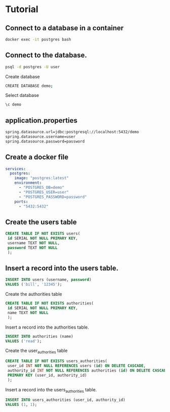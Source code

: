 * Tutorial

** Connect to a database in a container

#+begin_src sh
docker exec -it postgres bash
#+end_src

** Connect to the database.

#+begin_src sh
psql -d postgres -U user
#+end_src

Create database

#+begin_src sh
CREATE DATABASE demo;
#+end_src

Select database

#+begin_src sh
\c demo
#+end_src

** application.properties

#+begin_src sh
spring.datasource.url=jdbc:postgresql://localhost:5432/demo
spring.datasource.username=user
spring.datasource.password=password
#+end_src

** Create a docker file

#+begin_src yml
services:
  postgres:
    image: "postgres:latest"
    environment:
      - "POSTGRES_DB=demo"
      - "POSTGRES_USER=user"
      - "POSTGRES_PASSWORD=password"
    ports:
      - "5432:5432"
#+end_src

** Create the users table

#+begin_src sql
CREATE TABLE IF NOT EXISTS users(
 id SERIAL NOT NULL PRIMARY KEY,
 username TEXT NOT NULL,
 password TEXT NOT NULL
 );
#+end_src

** Insert a record into the users table.

#+begin_src sql
INSERT INTO users (username, password)
VALUES ('bill', '12345');
#+end_src

Create the authorities table

#+begin_src sql
CREATE TABLE IF NOT EXISTS authorities(
 id SERIAL NOT NULL PRIMARY KEY,
 name TEXT NOT NULL
 );
#+end_src

Insert a record into the authorities table.

#+begin_src sql
INSERT INTO authorities (name)
VALUES ('read');
#+end_src

Create the user_authorities table

#+begin_src sql
CREATE TABLE IF NOT EXISTS users_authorities(
 user_id INT NOT NULL REFERENCES users (id) ON DELETE CASCADE,
 authority_id INT NOT NULL REFERENCES authorities (id) ON DELETE CASCADE,
 PRIMARY KEY (user_id, authority_id)
 );
#+end_src

Insert a record into the users_authorities table.

#+begin_src sql
INSERT INTO users_authorities (user_id, authority_id)
VALUES (1, 1);
#+end_src
